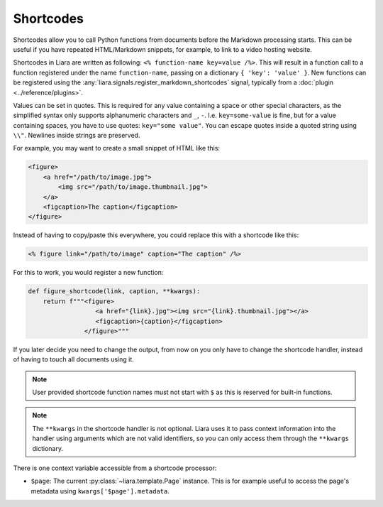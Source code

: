 Shortcodes
==========

.. versionadded:: 2.5

Shortcodes allow you to call Python functions from documents before the Markdown processing starts. This can be useful if you have repeated HTML/Markdown snippets, for example, to link to a video hosting website.

Shortcodes in Liara are written as following: ``<% function-name key=value /%>``. This will result in a function call to a function registered under the name ``function-name``, passing on a dictionary ``{ 'key': 'value' }``. New functions can be registered using the :any:`liara.signals.register_markdown_shortcodes` signal, typically from a :doc:`plugin <../reference/plugins>`.

Values can be set in quotes. This is required for any value containing a space or other special characters, as the simplified syntax only supports alphanumeric characters and ``_``, ``-``. I.e. ``key=some-value`` is fine, but for a value containing spaces, you have to use quotes: ``key="some value"``. You can escape quotes inside a quoted string using ``\\"``. Newlines inside strings are preserved.

For example, you may want to create a small snippet of HTML like this:

.. code:: html

    <figure>
        <a href="/path/to/image.jpg">
            <img src="/path/to/image.thumbnail.jpg">
        </a>
        <figcaption>The caption</figcaption>
    </figure>

Instead of having to copy/paste this everywhere, you could replace this with a shortcode like this:

.. code:: markdown

    <% figure link="/path/to/image" caption="The caption" /%>

For this to work, you would register a new function:

.. code:: python

    def figure_shortcode(link, caption, **kwargs):
        return f"""<figure>
                      <a href="{link}.jpg"><img src="{link}.thumbnail.jpg"></a>
                      <figcaption>{caption}</figcaption>
                   </figure>"""

If you later decide you need to change the output, from now on you only have to change the shortcode handler, instead of having to touch all documents using it.

.. note::

    User provided shortcode function names must not start with ``$`` as this is reserved for built-in functions.

.. note::

    The ``**kwargs`` in the shortcode handler is not optional. Liara uses it to pass context information into the handler using arguments which are not valid identifiers, so you can only access them through the ``**kwargs`` dictionary.

There is one context variable accessible from a shortcode processor:

* ``$page``: The current :py:class:`~liara.template.Page` instance. This is for example useful to access the page's metadata using ``kwargs['$page'].metadata``.

